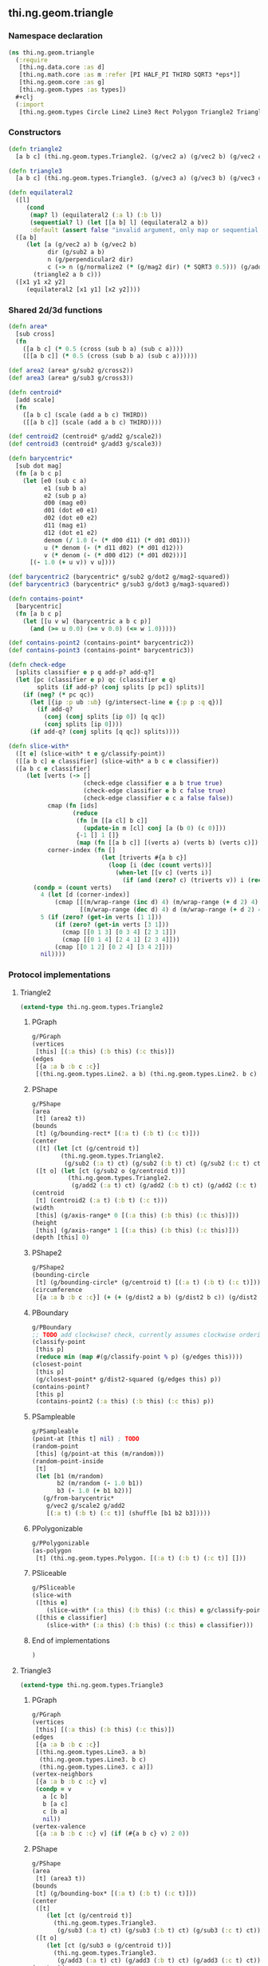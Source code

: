 ** thi.ng.geom.triangle
*** Namespace declaration
#+BEGIN_SRC clojure :tangle babel/src-cljx/thi/ng/geom/triangle.cljx
  (ns thi.ng.geom.triangle
    (:require
     [thi.ng.data.core :as d]
     [thi.ng.math.core :as m :refer [PI HALF_PI THIRD SQRT3 *eps*]]
     [thi.ng.geom.core :as g]
     [thi.ng.geom.types :as types])
    #+clj
    (:import
     [thi.ng.geom.types Circle Line2 Line3 Rect Polygon Triangle2 Triangle3]))
#+END_SRC
*** Constructors
#+BEGIN_SRC clojure :tangle babel/src-cljx/thi/ng/geom/triangle.cljx
  (defn triangle2
    [a b c] (thi.ng.geom.types.Triangle2. (g/vec2 a) (g/vec2 b) (g/vec2 c)))

  (defn triangle3
    [a b c] (thi.ng.geom.types.Triangle3. (g/vec3 a) (g/vec3 b) (g/vec3 c)))

  (defn equilateral2
    ([l]
       (cond
        (map? l) (equilateral2 (:a l) (:b l))
        (sequential? l) (let [[a b] l] (equilateral2 a b))
        :default (assert false "invalid argument, only map or sequential supported"))) ;; TODO
    ([a b]
       (let [a (g/vec2 a) b (g/vec2 b)
             dir (g/sub2 a b)
             n (g/perpendicular2 dir)
             c (-> n (g/normalize2 (* (g/mag2 dir) (* SQRT3 0.5))) (g/add2 (g/mid2 a b)))]
         (triangle2 a b c)))
    ([x1 y1 x2 y2]
       (equilateral2 [x1 y1] [x2 y2])))
#+END_SRC
*** Shared 2d/3d functions
#+BEGIN_SRC clojure :tangle babel/src-cljx/thi/ng/geom/triangle.cljx
  (defn area*
    [sub cross]
    (fn
      ([a b c] (* 0.5 (cross (sub b a) (sub c a))))
      ([[a b c]] (* 0.5 (cross (sub b a) (sub c a))))))

  (def area2 (area* g/sub2 g/cross2))
  (def area3 (area* g/sub3 g/cross3))

  (defn centroid*
    [add scale]
    (fn
      ([a b c] (scale (add a b c) THIRD))
      ([[a b c]] (scale (add a b c) THIRD))))

  (def centroid2 (centroid* g/add2 g/scale2))
  (def centroid3 (centroid* g/add3 g/scale3))

  (defn barycentric*
    [sub dot mag]
    (fn [a b c p]
      (let [e0 (sub c a)
            e1 (sub b a)
            e2 (sub p a)
            d00 (mag e0)
            d01 (dot e0 e1)
            d02 (dot e0 e2)
            d11 (mag e1)
            d12 (dot e1 e2)
            denom (/ 1.0 (- (* d00 d11) (* d01 d01)))
            u (* denom (- (* d11 d02) (* d01 d12)))
            v (* denom (- (* d00 d12) (* d01 d02)))]
        [(- 1.0 (+ u v)) v u])))

  (def barycentric2 (barycentric* g/sub2 g/dot2 g/mag2-squared))
  (def barycentric3 (barycentric* g/sub3 g/dot3 g/mag3-squared))

  (defn contains-point*
    [barycentric]
    (fn [a b c p]
      (let [[u v w] (barycentric a b c p)]
        (and (>= u 0.0) (>= v 0.0) (<= w 1.0)))))

  (def contains-point2 (contains-point* barycentric2))
  (def contains-point3 (contains-point* barycentric3))

  (defn check-edge
    [splits classifier e p q add-p? add-q?]
    (let [pc (classifier e p) qc (classifier e q)
          splits (if add-p? (conj splits [p pc]) splits)]
      (if (neg? (* pc qc))
        (let [{ip :p ub :ub} (g/intersect-line e {:p p :q q})]
          (if add-q?
            (conj (conj splits [ip 0]) [q qc])
            (conj splits [ip 0])))
        (if add-q? (conj splits [q qc]) splits))))

  (defn slice-with*
    ([t e] (slice-with* t e g/classify-point))
    ([[a b c] e classifier] (slice-with* a b c e classifier))
    ([a b c e classifier]
       (let [verts (-> []
                       (check-edge classifier e a b true true)
                       (check-edge classifier e b c false true)
                       (check-edge classifier e c a false false))
             cmap (fn [ids]
                    (reduce
                     (fn [m [[a cl] b c]]
                       (update-in m [cl] conj [a (b 0) (c 0)]))
                     {-1 [] 1 []}
                     (map (fn [[a b c]] [(verts a) (verts b) (verts c)]) ids)))
             corner-index (fn []
                            (let [triverts #{a b c}]
                              (loop [i (dec (count verts))]
                                (when-let [[v c] (verts i)]
                                  (if (and (zero? c) (triverts v)) i (recur (dec i)))))))]
         (condp = (count verts)
           4 (let [d (corner-index)]
               (cmap [[(m/wrap-range (inc d) 4) (m/wrap-range (+ d 2) 4) d]
                      [(m/wrap-range (dec d) 4) d (m/wrap-range (+ d 2) 4)]]))
           5 (if (zero? (get-in verts [1 1]))
               (if (zero? (get-in verts [3 1]))
                 (cmap [[0 1 3] [0 3 4] [2 3 1]])
                 (cmap [[0 1 4] [2 4 1] [2 3 4]]))
               (cmap [[0 1 2] [0 2 4] [3 4 2]]))
           nil))))
#+END_SRC
*** Protocol implementations
**** Triangle2
#+BEGIN_SRC clojure :tangle babel/src-cljx/thi/ng/geom/triangle.cljx
  (extend-type thi.ng.geom.types.Triangle2
#+END_SRC
***** PGraph
#+BEGIN_SRC clojure :tangle babel/src-cljx/thi/ng/geom/triangle.cljx
  g/PGraph
  (vertices
   [this] [(:a this) (:b this) (:c this)])
  (edges
   [{a :a b :b c :c}]
   [(thi.ng.geom.types.Line2. a b) (thi.ng.geom.types.Line2. b c) (thi.ng.geom.types.Line2. c a)])
#+END_SRC
***** PShape
#+BEGIN_SRC clojure :tangle babel/src-cljx/thi/ng/geom/triangle.cljx
  g/PShape
  (area
   [t] (area2 t))
  (bounds
   [t] (g/bounding-rect* [(:a t) (:b t) (:c t)]))
  (center
   ([t] (let [ct (g/centroid t)]
          (thi.ng.geom.types.Triangle2.
           (g/sub2 (:a t) ct) (g/sub2 (:b t) ct) (g/sub2 (:c t) ct))))
   ([t o] (let [ct (g/sub2 o (g/centroid t))]
            (thi.ng.geom.types.Triangle2.
             (g/add2 (:a t) ct) (g/add2 (:b t) ct) (g/add2 (:c t) ct)))))
  (centroid
   [t] (centroid2 (:a t) (:b t) (:c t)))
  (width
   [this] (g/axis-range* 0 [(:a this) (:b this) (:c this)]))
  (height
   [this] (g/axis-range* 1 [(:a this) (:b this) (:c this)]))
  (depth [this] 0)
#+END_SRC
***** PShape2
#+BEGIN_SRC clojure :tangle babel/src-cljx/thi/ng/geom/triangle.cljx
  g/PShape2
  (bounding-circle
   [t] (g/bounding-circle* (g/centroid t) [(:a t) (:b t) (:c t)]))
  (circumference
   [{a :a b :b c :c}] (+ (+ (g/dist2 a b) (g/dist2 b c)) (g/dist2 c a)))
#+END_SRC
***** PBoundary
#+BEGIN_SRC clojure :tangle babel/src-cljx/thi/ng/geom/triangle.cljx
  g/PBoundary
  ;; TODO add clockwise? check, currently assumes clockwise ordering
  (classify-point
   [this p]
   (reduce min (map #(g/classify-point % p) (g/edges this))))
  (closest-point
   [this p]
   (g/closest-point* g/dist2-squared (g/edges this) p))
  (contains-point?
   [this p]
   (contains-point2 (:a this) (:b this) (:c this) p))
#+END_SRC
***** PSampleable
#+BEGIN_SRC clojure :tangle babel/src-cljx/thi/ng/geom/triangle.cljx
  g/PSampleable
  (point-at [this t] nil) ; TODO
  (random-point
   [this] (g/point-at this (m/random)))
  (random-point-inside
   [t]
   (let [b1 (m/random)
         b2 (m/random (- 1.0 b1))
         b3 (- 1.0 (+ b1 b2))]
     (g/from-barycentric*
      g/vec2 g/scale2 g/add2
      [(:a t) (:b t) (:c t)] (shuffle [b1 b2 b3]))))
#+END_SRC
***** PPolygonizable
#+BEGIN_SRC clojure :tangle babel/src-cljx/thi/ng/geom/triangle.cljx
  g/PPolygonizable
  (as-polygon
   [t] (thi.ng.geom.types.Polygon. [(:a t) (:b t) (:c t)] []))
#+END_SRC
***** PSliceable
#+BEGIN_SRC clojure :tangle babel/src-cljx/thi/ng/geom/triangle.cljx
  g/PSliceable
  (slice-with
   ([this e]
      (slice-with* (:a this) (:b this) (:c this) e g/classify-point))
   ([this e classifier]
      (slice-with* (:a this) (:b this) (:c this) e classifier)))
#+END_SRC
***** End of implementations
#+BEGIN_SRC clojure :tangle babel/src-cljx/thi/ng/geom/triangle.cljx
  )
#+END_SRC
**** Triangle3
#+BEGIN_SRC clojure :tangle babel/src-cljx/thi/ng/geom/triangle.cljx
  (extend-type thi.ng.geom.types.Triangle3
#+END_SRC
***** PGraph
#+BEGIN_SRC clojure :tangle babel/src-cljx/thi/ng/geom/triangle.cljx
  g/PGraph
  (vertices
   [this] [(:a this) (:b this) (:c this)])
  (edges
   [{a :a b :b c :c}]
   [(thi.ng.geom.types.Line3. a b)
    (thi.ng.geom.types.Line3. b c)
    (thi.ng.geom.types.Line3. c a)])
  (vertex-neighbors
   [{a :a b :b c :c} v]
   (condp = v
     a [c b]
     b [a c]
     c [b a]
     nil))
  (vertex-valence
   [{a :a b :b c :c} v] (if (#{a b c} v) 2 0))
#+END_SRC
***** PShape
#+BEGIN_SRC clojure :tangle babel/src-cljx/thi/ng/geom/triangle.cljx
  g/PShape
  (area
   [t] (area3 t))
  (bounds
   [t] (g/bounding-box* [(:a t) (:b t) (:c t)]))
  (center
   ([t]
      (let [ct (g/centroid t)]
        (thi.ng.geom.types.Triangle3.
         (g/sub3 (:a t) ct) (g/sub3 (:b t) ct) (g/sub3 (:c t) ct))))
   ([t o]
      (let [ct (g/sub3 o (g/centroid t))]
        (thi.ng.geom.types.Triangle3.
         (g/add3 (:a t) ct) (g/add3 (:b t) ct) (g/add3 (:c t) ct)))))
  (centroid
   [t] (centroid3 (:a t) (:b t) (:c t)))
  (width
   [this] (g/axis-range* 0 [(:a this) (:b this) (:c this)]))
  (height
   [this] (g/axis-range* 1 [(:a this) (:b this) (:c this)]))
  (depth
   [this] (g/axis-range* 2 [(:a this) (:b this) (:c this)]))
#+END_SRC
***** PShape3
#+BEGIN_SRC clojure :tangle babel/src-cljx/thi/ng/geom/triangle.cljx
  g/PShape3
  (bounding-sphere
   [t] (g/bounding-sphere* (g/centroid t) [(:a t) (:b t) (:c t)]))
  (volume [this] 0.0)
#+END_SRC
***** PBoundary
#+BEGIN_SRC clojure :tangle babel/src-cljx/thi/ng/geom/triangle.cljx
  g/PBoundary
  (classify-point [this p] nil) ; TODO
  (closest-point [this p] nil) ; TODO
  (contains-point?
   [this p]
   (contains-point3 (:a this) (:b this) (:c this) p))
#+END_SRC
***** PSampleable
#+BEGIN_SRC clojure :tangle babel/src-cljx/thi/ng/geom/triangle.cljx
  g/PSampleable
  (point-at [this t] nil) ; TODO
  (random-point
   [this] (g/point-at this (m/random)))
  (random-point-inside
   [t]
   (let [b1 (m/random)
         b2 (m/random (- 1.0 b1))
         b3 (- 1.0 (+ b1 b2))]
     (g/from-barycentric*
      g/vec3 g/scale3 g/add3
      [(:a t) (:b t) (:c t)] (shuffle [b1 b2 b3]))))
#+END_SRC
***** PIntersectable
****** TODO update ray definition or protocol?
#+BEGIN_SRC clojure :tangle babel/src-cljx/thi/ng/geom/triangle.cljx
  g/PIntersectable
  (intersect-ray
   [{:keys [a b c]} {p :p dir :dir}]
    (let [n (g/normal3 a b c)
          nd (g/dot3 n dir)]
      (if (neg? nd)
        (let [t (/ (- (g/dot3 n (g/sub3 p a))) nd)]
          (if (>= t *eps*)
            (let [ip (g/add3 p (g/scale3 dir t))]
              (if (contains-point3 a b c ip)
                {:p ip :n n :dist t :dir (g/normalize3 (g/sub3 ip p))})))))))
#+END_SRC
***** PSliceable
#+BEGIN_SRC clojure :tangle babel/src-cljx/thi/ng/geom/triangle.cljx
  g/PSliceable
  (slice-with
   ([this e]
      (slice-with* (:a this) (:b this) (:c this) e g/classify-point))
   ([this e classifier]
      (slice-with* (:a this) (:b this) (:c this) e classifier)))
#+END_SRC
***** End of implementations
#+BEGIN_SRC clojure :tangle babel/src-cljx/thi/ng/geom/triangle.cljx
  )
#+END_SRC
*** Type specific functions
**** Circumcircle
#+BEGIN_SRC clojure :tangle babel/src-cljx/thi/ng/geom/triangle.cljx
  (defn circumcircle-raw
    [[ax ay :as a] [bx by :as b] [cx cy :as c]]
    (let [eq-ab? (m/delta= ay by *eps*)
          eq-bc? (m/delta= by cy *eps*)]
      (when-not (and eq-ab? eq-bc?)
        (let [[ox oy :as o]
              (cond
                eq-ab? (let [m2 (- (/ (- cx bx) (- cy by)))
                             mx1 (* 0.5 (+ ax bx))
                             [mx2 my2] (g/mid2 b c)]
                         [mx1 (+ (* m2 (- mx1 mx2)) my2)])
                eq-bc? (let [m1 (- (/ (- bx ax) (- by ay)))
                             mx2 (* 0.5 (+ bx cx))
                             [mx1 my1] (g/mid2 a b)]
                         [mx2 (+ (* m1 (- mx2 mx1)) my1)])
                :default (let [m1 (- (/ (- bx ax) (- by ay)))
                               m2 (- (/ (- cx bx) (- cy by)))
                               [mx1 my1] (g/mid2 a b)
                               [mx2 my2] (g/mid2 b c)
                               xx (-> (* m1 mx1) (- (* m2 mx2))
                                      (+ my2) (- my1) (/ (- m1 m2)))]
                           [xx (+ (* m1 (- xx mx1)) my1)]))]
          [o (m/hypot (- bx ox) (- by oy))]))))

  (defn circumcircle
    ([t] (circumcircle (:a t) (:b t) (:c t)))
    ([a b c]
       (let [[o r] (circumcircle-raw a b c)]
         (thi.ng.geom.types.Circle. o r))))
#+END_SRC
**** Subdivision & slicing
#+BEGIN_SRC clojure :tangle babel/src-cljx/thi/ng/geom/triangle.cljx
  (defn subdivide*
    [ctor centroid mid]
    (fn
      [{:keys [a b c] :as t}]
      (let [ab (mid a b)
            bc (mid b c)
            ca (mid c a)
            ct (centroid t)]
        [(ctor a ab ca) (ctor bc ab b)
         (ctor c ca bc) (ctor ca ab bc)])))

  (def subdiv2 (subdivide* (fn [a b c] (thi.ng.geom.types.Triangle2. a b c)) centroid2 g/mid2))
  (def subdiv3 (subdivide* (fn [a b c] (thi.ng.geom.types.Triangle3. a b c)) centroid3 g/mid3))
#+END_SRC
